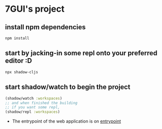* 7GUI's project
** install npm dependencies
 #+BEGIN_SRC shell
  npm install
 #+END_SRC
** start by jacking-in some repl onto your preferred editor :D
 #+BEGIN_SRC shell
  npx shadow-cljs
 #+END_SRC
** start shadow/watch to begin the project
#+BEGIN_SRC clojure
(shadow/watch :workspaces)
;; and when finished the building
;; if you want some repl,
(shadow/repl :workspaces)
#+END_SRC
- The entrypoint of the web application is on [[http://localhost:8080][entrypoint]]

